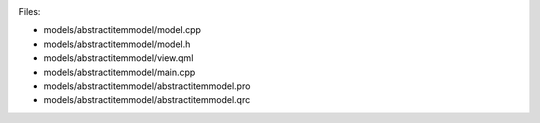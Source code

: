 

|image0|

Files:

-  models/abstractitemmodel/model.cpp
-  models/abstractitemmodel/model.h
-  models/abstractitemmodel/view.qml
-  models/abstractitemmodel/main.cpp
-  models/abstractitemmodel/abstractitemmodel.pro
-  models/abstractitemmodel/abstractitemmodel.qrc

.. |image0| image:: /media/sdk/apps/qml/qtquick-models-abstractitemmodel-example/images/qml-abstractitemmodel-example.png

